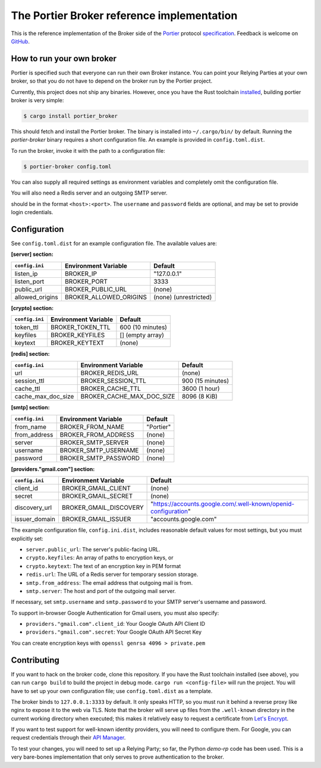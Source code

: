 The Portier Broker reference implementation
===========================================

This is the reference implementation of the Broker side of the `Portier`_
protocol `specification`_. Feedback is welcome on `GitHub`_.

.. _Portier: https://portier.github.io/
.. _specification: protocol.md
.. _GitHub: https://github.com/portier/portier-broker


How to run your own broker
--------------------------

Portier is specified such that everyone can run their own Broker instance. You
can point your Relying Parties at your own broker, so that you do not have to
depend on the broker run by the Portier project.

Currently, this project does not ship any binaries. However, once you have the
Rust toolchain `installed`_, building portier broker is very simple:

.. code-block:: shell

   $ cargo install portier_broker

This should fetch and install the Portier broker. The binary is installed into
``~/.cargo/bin/`` by default. Running the `portier-broker` binary requires
a short configuration file. An example is provided in ``config.toml.dist``.

To run the broker, invoke it with the path to a configuration file:

.. code-block:: shell

   $ portier-broker config.toml

You can also supply all required settings as environment variables and
completely omit the configuration file.

You will also need a Redis server and an outgoing SMTP server.

.. _installed: https://doc.rust-lang.org/book/getting-started.html

should be in the format ``<host>:<port>``. The ``username`` and ``password``
fields are optional, and may be set to provide login credentials.

Configuration
-------------

See ``config.toml.dist`` for an example configuration file. The available values
are:

**[server] section:**

=============== ====================== =====================
``config.ini``  Environment Variable   Default
=============== ====================== =====================
listen_ip       BROKER_IP              "127.0.0.1"
listen_port     BROKER_PORT            3333
public_url      BROKER_PUBLIC_URL      (none)
allowed_origins BROKER_ALLOWED_ORIGINS (none) (unrestricted)
=============== ====================== =====================

**[crypto] section:**

============== ==================== ================
``config.ini`` Environment Variable Default
============== ==================== ================
token_ttl      BROKER_TOKEN_TTL     600 (10 minutes)
keyfiles       BROKER_KEYFILES      [] (empty array)
keytext        BROKER_KEYTEXT       (none)
============== ==================== ================

**[redis] section:**

================== ========================= ================
``config.ini``     Environment Variable       Default
================== ========================= ================
url                BROKER_REDIS_URL          (none)
session_ttl        BROKER_SESSION_TTL        900 (15 minutes)
cache_ttl          BROKER_CACHE_TTL          3600 (1 hour)
cache_max_doc_size BROKER_CACHE_MAX_DOC_SIZE 8096 (8 KiB)
================== ========================= ================

**[smtp] section:**

============== ==================== ===========
``config.ini`` Environment Variable Default
============== ==================== ===========
from_name      BROKER_FROM_NAME     "Portier"
from_address   BROKER_FROM_ADDRESS  (none)
server         BROKER_SMTP_SERVER   (none)
username       BROKER_SMTP_USERNAME (none)
password       BROKER_SMTP_PASSWORD (none)
============== ==================== ===========

**[providers."gmail.com"] section:**

============== ====================== ==============================================================
``config.ini`` Environment Variable   Default
============== ====================== ==============================================================
client_id      BROKER_GMAIL_CLIENT    (none)
secret         BROKER_GMAIL_SECRET    (none)
discovery_url  BROKER_GMAIL_DISCOVERY "https://accounts.google.com/.well-known/openid-configuration"
issuer_domain  BROKER_GMAIL_ISSUER    "accounts.google.com"
============== ====================== ==============================================================

The example configuration file, ``config.ini.dist``, includes reasonable default
values for most settings, but you must explicitly set:

* ``server.public_url``: The server's public-facing URL.
* ``crypto.keyfiles``: An array of paths to encryption keys, or
* ``crypto.keytext``: The text of an encryption key in PEM format
* ``redis.url``: The URL of a Redis server for temporary session storage.
* ``smtp.from_address``: The email address that outgoing mail is from.
* ``smtp.server``: The host and port of the outgoing mail server.

If necessary, set ``smtp.username`` and ``smtp.password`` to your SMTP server's
username and password.

To support in-browser Google Authentication for Gmail users, you must also
specify:

* ``providers."gmail.com".client_id``: Your Google OAuth API Client ID
* ``providers."gmail.com".secret``: Your Google OAuth API Secret Key

You can create encryption keys with ``openssl genrsa 4096 > private.pem``

Contributing
------------

If you want to hack on the broker code, clone this repository. If you have the
Rust toolchain installed (see above), you can run ``cargo build`` to build the
project in debug mode. ``cargo run <config-file>`` will run the project. You
will have to set up your own configuration file; use ``config.toml.dist``
as a template.

The broker binds to ``127.0.0.1:3333`` by default. It only speaks HTTP, so you
must run it behind a reverse proxy like nginx to expose it to the web via TLS.
Note that the broker will serve up files from the ``.well-known`` directory
in the current working directory when executed; this makes it relatively easy
to request a certificate from `Let's Encrypt`_.

If you want to test support for well-known identity providers, you will need
to configure them. For Google, you can request credentials through their
`API Manager`_.

To test your changes, you will need to set up a Relying Party; so far, the
Python `demo-rp` code has been used. This is a very bare-bones implementation
that only serves to prove authentication to the broker.

.. _demo-rp: https://github.com/portier/demo-rp
.. _Let's Encrypt: https://letsencrypt.org/
.. _API Manager: https://console.developers.google.com/apis/credentials
